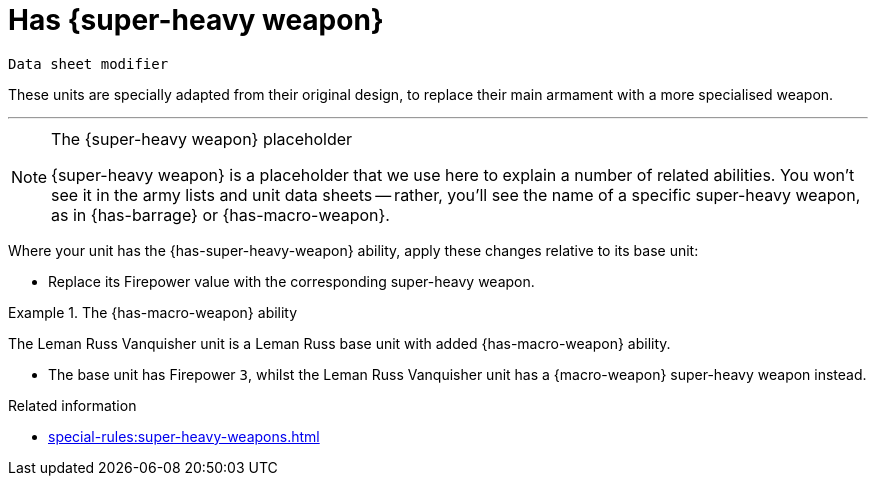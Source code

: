 = Has +{super-heavy weapon}+

`Data sheet modifier`

These units are specially adapted from their original design, to replace their main armament with a more specialised weapon.

---

[NOTE]
.The +{super-heavy weapon}+ placeholder
====
+{super-heavy weapon}+ is a placeholder that we use here to explain a number of related abilities.
You won't see it in the army lists and unit data sheets -- rather, you'll see the name of a specific super-heavy weapon, as in {has-barrage} or {has-macro-weapon}.
====

Where your unit has the {has-super-heavy-weapon} ability, apply these changes relative to its base unit:

* Replace its Firepower value with the corresponding super-heavy weapon.

.The {has-macro-weapon} ability
====
The Leman Russ Vanquisher unit is a Leman Russ base unit with added {has-macro-weapon} ability.

* The base unit has Firepower `3`, whilst the Leman Russ Vanquisher unit has a {macro-weapon} super-heavy weapon instead.
====

.Related information

* xref:special-rules:super-heavy-weapons.adoc[]